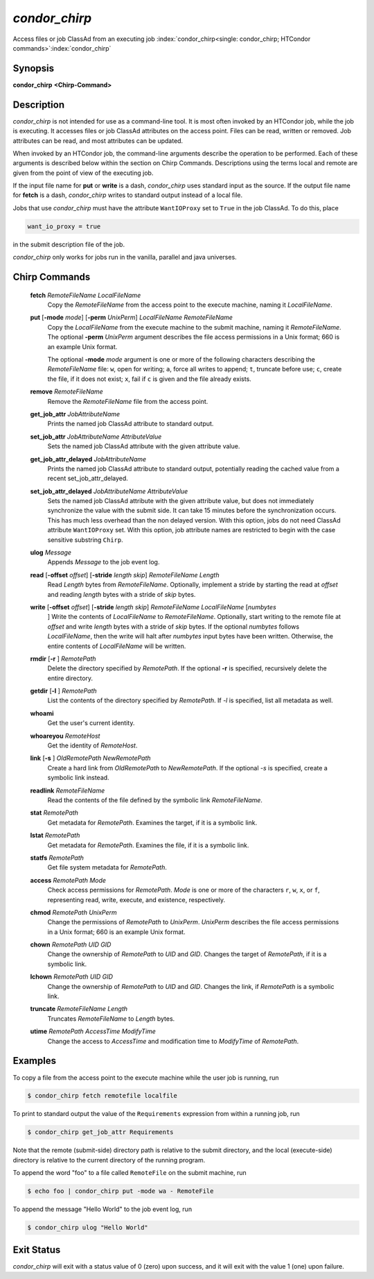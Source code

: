       

*condor_chirp*
===============

Access files or job ClassAd from an executing job
:index:`condor_chirp<single: condor_chirp; HTCondor commands>`\ :index:`condor_chirp`

Synopsis
--------

**condor_chirp** **<Chirp-Command>**

Description
-----------

*condor_chirp* is not intended for use as a command-line tool. It is
most often invoked by an HTCondor job, while the job is executing. It
accesses files or job ClassAd attributes on the access point. Files
can be read, written or removed. Job attributes can be read, and most
attributes can be updated.

When invoked by an HTCondor job, the command-line arguments describe the
operation to be performed. Each of these arguments is described below
within the section on Chirp Commands. Descriptions using the terms local
and remote are given from the point of view of the executing job.

If the input file name for **put** or **write** is a dash,
*condor_chirp* uses standard input as the source. If the output file
name for **fetch** is a dash, *condor_chirp* writes to standard output
instead of a local file.

Jobs that use *condor_chirp* must have the attribute ``WantIOProxy``
set to ``True`` in the job ClassAd. To do this, place

.. code-block:: condor-submit

    want_io_proxy = true

in the submit description file of the job.

*condor_chirp* only works for jobs run in the vanilla, parallel and
java universes.

Chirp Commands
--------------

 **fetch** *RemoteFileName LocalFileName*
    Copy the *RemoteFileName* from the access point to the execute
    machine, naming it *LocalFileName*.
 **put** [**-mode** *mode*] [**-perm** *UnixPerm*] *LocalFileName* *RemoteFileName*
    Copy the *LocalFileName* from the execute machine to the submit
    machine, naming it *RemoteFileName*. The optional
    **-perm** *UnixPerm* argument describes the file access
    permissions in a Unix format; 660 is an example Unix format.

    The optional **-mode** *mode* argument is one or more of the
    following characters describing the *RemoteFileName* file: ``w``,
    open for writing; ``a``, force all writes to append; ``t``, truncate
    before use; ``c``, create the file, if it does not exist; ``x``,
    fail if ``c`` is given and the file already exists.

 **remove** *RemoteFileName*
    Remove the *RemoteFileName* file from the access point.
 **get_job_attr** *JobAttributeName*
    Prints the named job ClassAd attribute to standard output.
 **set_job_attr** *JobAttributeName AttributeValue*
    Sets the named job ClassAd attribute with the given attribute value.
 **get_job_attr_delayed** *JobAttributeName*
    Prints the named job ClassAd attribute to standard output,
    potentially reading the cached value from a recent
    set_job_attr_delayed.
 **set_job_attr_delayed** *JobAttributeName AttributeValue*
    Sets the named job ClassAd attribute with the given attribute value,
    but does not immediately synchronize the value with the submit side.
    It can take 15 minutes before the synchronization occurs. This has
    much less overhead than the non delayed version. With this option,
    jobs do not need ClassAd attribute ``WantIOProxy`` set. With this
    option, job attribute names are restricted to begin with the case
    sensitive substring ``Chirp``.
 **ulog** *Message*
    Appends *Message* to the job event log.
 **read** [**-offset** *offset*] [**-stride** *length skip*] *RemoteFileName* *Length*
    Read *Length* bytes from *RemoteFileName*. Optionally, implement a
    stride by starting the read at *offset* and reading *length* bytes
    with a stride of *skip* bytes.
 **write** [**-offset** *offset*] [**-stride** *length skip*] *RemoteFileName* *LocalFileName* [*numbytes*
    ] Write the contents of *LocalFileName* to *RemoteFileName*.
    Optionally, start writing to the remote file at *offset* and write
    *length* bytes with a stride of *skip* bytes. If the optional
    *numbytes* follows *LocalFileName*, then the write will halt after
    *numbytes* input bytes have been written. Otherwise, the entire
    contents of *LocalFileName* will be written.
 **rmdir** [**-r** ] *RemotePath*
    Delete the directory specified by *RemotePath*. If the optional
    **-r** is specified, recursively delete the entire directory.
 **getdir** [**-l** ] *RemotePath*
    List the contents of the directory specified by *RemotePath*. If
    *-l* is specified, list all metadata as well.
 **whoami**
    Get the user's current identity.
 **whoareyou** *RemoteHost*
    Get the identity of *RemoteHost*.
 **link** [**-s** ] *OldRemotePath* *NewRemotePath*
    Create a hard link from *OldRemotePath* to *NewRemotePath*. If the
    optional *-s* is specified, create a symbolic link instead.
 **readlink** *RemoteFileName*
    Read the contents of the file defined by the symbolic link
    *RemoteFileName*.
 **stat** *RemotePath*
    Get metadata for *RemotePath*. Examines the target, if it is a
    symbolic link.
 **lstat** *RemotePath*
    Get metadata for *RemotePath*. Examines the file, if it is a
    symbolic link.
 **statfs** *RemotePath*
    Get file system metadata for *RemotePath*.
 **access** *RemotePath Mode*
    Check access permissions for *RemotePath*. *Mode* is one or more of
    the characters ``r``, ``w``, ``x``, or ``f``, representing read,
    write, execute, and existence, respectively.
 **chmod** *RemotePath UnixPerm*
    Change the permissions of *RemotePath* to *UnixPerm*. *UnixPerm*
    describes the file access permissions in a Unix format; 660 is an
    example Unix format.
 **chown** *RemotePath UID GID*
    Change the ownership of *RemotePath* to *UID* and *GID*. Changes the
    target of *RemotePath*, if it is a symbolic link.
 **lchown** *RemotePath UID GID*
    Change the ownership of *RemotePath* to *UID* and *GID*. Changes the
    link, if *RemotePath* is a symbolic link.
 **truncate** *RemoteFileName Length*
    Truncates *RemoteFileName* to *Length* bytes.
 **utime** *RemotePath AccessTime ModifyTime*
    Change the access to *AccessTime* and modification time to
    *ModifyTime* of *RemotePath*.

Examples
--------

To copy a file from the access point to the execute machine while the
user job is running, run

.. code-block:: console

      $ condor_chirp fetch remotefile localfile

To print to standard output the value of the ``Requirements`` expression
from within a running job, run

.. code-block:: console

      $ condor_chirp get_job_attr Requirements

Note that the remote (submit-side) directory path is relative to the
submit directory, and the local (execute-side) directory is relative to
the current directory of the running program.

To append the word "foo" to a file called ``RemoteFile`` on the submit
machine, run

.. code-block:: console

      $ echo foo | condor_chirp put -mode wa - RemoteFile

To append the message "Hello World" to the job event log, run

.. code-block:: console

      $ condor_chirp ulog "Hello World"

Exit Status
-----------

*condor_chirp* will exit with a status value of 0 (zero) upon success,
and it will exit with the value 1 (one) upon failure.

